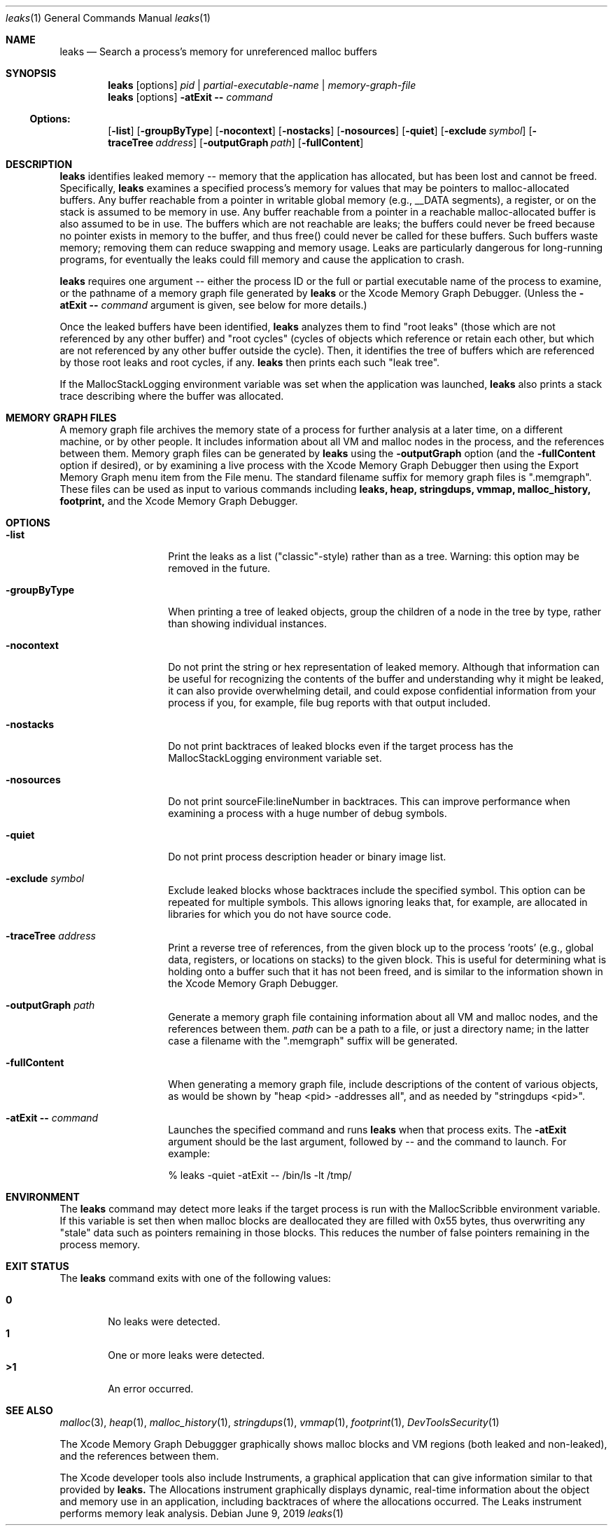 .\" Copyright (c) 2000-2019 Apple Inc. All rights reserved.
.Dd June 9, 2019
.Dt "leaks" 1
.Os
.Sh NAME
.Nm leaks
.Nd Search a process's memory for unreferenced malloc buffers
.Sh SYNOPSIS
.Nm leaks
.Op options
.Ar pid | partial-executable-name | memory-graph-file
.Nm leaks
.Op options
.Fl atExit \- Ar command
.Ss Options:
.Op Fl list
.Op Fl groupByType
.Op Fl nocontext
.Op Fl nostacks
.Op Fl nosources
.Op Fl quiet
.Op Fl exclude Ar symbol
.Op Fl traceTree Ar address
.Op Fl outputGraph Ar path
.Op Fl fullContent
.Sh DESCRIPTION
.Nm leaks
identifies leaked memory -- memory that the application has allocated, but has been lost and cannot be freed.
Specifically,
.Nm leaks
examines a specified process's memory for values that may be pointers to malloc-allocated buffers.
Any buffer reachable from a pointer in writable global memory (e.g., __DATA segments), a register, or on the stack is assumed to be memory in use.
Any buffer reachable from a pointer in a reachable malloc-allocated buffer is also assumed to be in use.
The buffers which are not reachable are leaks; the buffers could never be freed because no pointer exists in memory to the buffer, and thus free()
could never be called for these buffers.
Such buffers waste memory; removing
them can reduce swapping and memory usage.
Leaks are particularly dangerous for long-running programs, for eventually the leaks could fill memory and cause the application to crash.
.Pp
.Nm leaks
requires one argument -- either the process ID or the full or partial executable name
of the process to examine, or the pathname of a memory graph file generated by
.Nm leaks
or the Xcode Memory Graph Debugger.  (Unless the
.Fl atExit \- Ar command
argument is given, see below for more details.)
.Pp
Once the leaked buffers have been identified,
.Nm leaks
analyzes them to find "root leaks" (those which are not referenced
by any other buffer) and "root cycles" (cycles of objects
which reference or retain each other, but which are not referenced by any other
buffer outside the cycle).  Then, it identifies the tree of buffers
which are referenced by those root leaks and root cycles, if any.
.Nm leaks
then prints each such "leak tree".
.Pp
If the MallocStackLogging environment variable was set when the
application was launched, 
.Nm leaks
also prints
a stack trace describing where the buffer was allocated.
.Pp
.Sh MEMORY GRAPH FILES
A memory graph file archives the memory state of a process
for further analysis at a later time, on a different machine,
or by other people.  It includes information about all VM and malloc
nodes in the process, and the references between them.
Memory graph files can be generated by
.Nm leaks
using the
.Fl outputGraph
option (and the
.Fl fullContent
option if desired), or by examining a live process with the Xcode Memory Graph Debugger
then using the Export Memory Graph menu item from the File menu.
The standard filename suffix for memory graph files is ".memgraph".
These files can be used as input to various commands including
.Nm leaks,
.Nm heap,
.Nm stringdups,
.Nm vmmap,
.Nm malloc_history,
.Nm footprint,
and the Xcode Memory Graph Debugger.
.Pp
.Sh OPTIONS
.Bl -tag -width "-outputGraph"
.It Fl list
Print the leaks as a list ("classic"-style) rather than as a tree.
Warning: this option may be removed in the future.
.It Fl groupByType
When printing a tree of leaked objects, group the children of a node in the tree
by type, rather than showing individual instances.
.It Fl nocontext
Do not print the string or hex representation of leaked memory.
Although that information
can be useful for recognizing the contents of the buffer and understanding
why it might be leaked, it can also provide overwhelming detail,
and could expose confidential information from your process if
you, for example, file bug reports with that output included.
.It Fl nostacks
Do not print backtraces of leaked blocks even if the target process has the
MallocStackLogging environment variable set.
.It Fl nosources
Do not print sourceFile:lineNumber in backtraces.  This can improve performance
when examining a process with a huge number of debug symbols.
.It Fl quiet
Do not print process description header or binary image list.
.It Fl exclude Ar symbol
Exclude leaked blocks whose backtraces include the specified symbol.  This option
can be repeated for multiple symbols.  This allows ignoring leaks that, for
example, are allocated in libraries for which you do not have source code.
.It Fl traceTree Ar address
Print a reverse tree of references, from the given block up to the process 'roots'
(e.g., global data, registers, or locations on stacks) to the given block.  This is
useful for determining what is holding onto a buffer such that it has not been freed,
and is similar to the information shown in the Xcode Memory Graph Debugger.
.It Fl outputGraph Ar path
Generate a memory graph file containing information about all VM and malloc
nodes, and the references between them.
.Ar path
can be a path to a file, or just a directory name; in the latter case
a filename with the ".memgraph" suffix will be generated.
.It Fl fullContent
When generating a memory graph file, include descriptions of the content of various objects,
as would be shown by "heap <pid> -addresses all", and as needed by "stringdups <pid>".
.It Fl atExit \- Ar command
Launches the specified command and runs
.Nm leaks
when that process exits.  The
.Fl atExit
argument should be the last argument, followed
by -- and the command to launch.
For example:
.Bd -literal
% leaks -quiet -atExit -- /bin/ls -lt /tmp/
.Ed
.El
.Pp
.Sh ENVIRONMENT
The
.Nm leaks
command may detect more leaks if the target process is run with the MallocScribble environment variable.
If this variable is set then when malloc blocks are deallocated they are filled with 0x55 bytes, thus
overwriting any "stale" data such as pointers remaining in those blocks.  This reduces the number of
false pointers remaining in the process memory.
.Pp
.Sh EXIT STATUS
The
.Nm leaks
command exits with one of the following values:
.Pp
.Bl -tag -width flag -compact
.It Li 0
No leaks were detected.
.It Li 1
One or more leaks were detected.
.It Li \*(Gt1
An error occurred.
.El
.Sh SEE ALSO
.Xr malloc 3 ,
.Xr heap 1 , 
.Xr malloc_history 1 ,
.Xr stringdups 1 ,
.Xr vmmap 1 ,
.Xr footprint 1 ,
.Xr DevToolsSecurity 1
.Pp
The Xcode Memory Graph Debuggger graphically shows malloc blocks and VM regions (both leaked and non-leaked),
and the references between them.
.Pp
The Xcode developer tools also include Instruments, a graphical application that can give information similar to that provided by
.Nm leaks.
The Allocations instrument graphically displays dynamic, real-time
information about the object and memory use in an application, including backtraces of where the allocations
occurred.  The Leaks instrument performs memory leak analysis.
